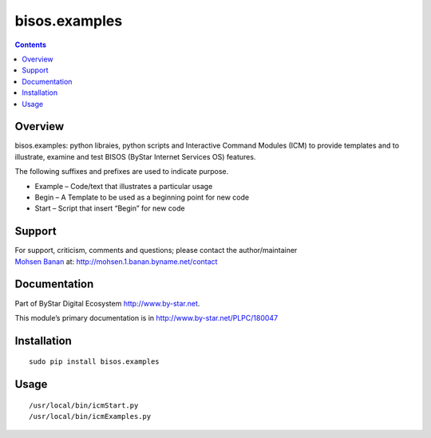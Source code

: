 ==============
bisos.examples
==============

.. contents::
   :depth: 3
..

Overview
========

bisos.examples: python libraies, python scripts and Interactive Command
Modules (ICM) to provide templates and to illustrate, examine and test
BISOS (ByStar Internet Services OS) features.

The following suffixes and prefixes are used to indicate purpose.

-  Example – Code/text that illustrates a particular usage

-  Begin – A Template to be used as a beginning point for new code

-  Start – Script that insert “Begin” for new code

Support
=======

| For support, criticism, comments and questions; please contact the
  author/maintainer
| `Mohsen Banan <http://mohsen.1.banan.byname.net>`__ at:
  http://mohsen.1.banan.byname.net/contact

Documentation
=============

Part of ByStar Digital Ecosystem http://www.by-star.net.

This module’s primary documentation is in
http://www.by-star.net/PLPC/180047

Installation
============

::

    sudo pip install bisos.examples

Usage
=====

::

    /usr/local/bin/icmStart.py
    /usr/local/bin/icmExamples.py
